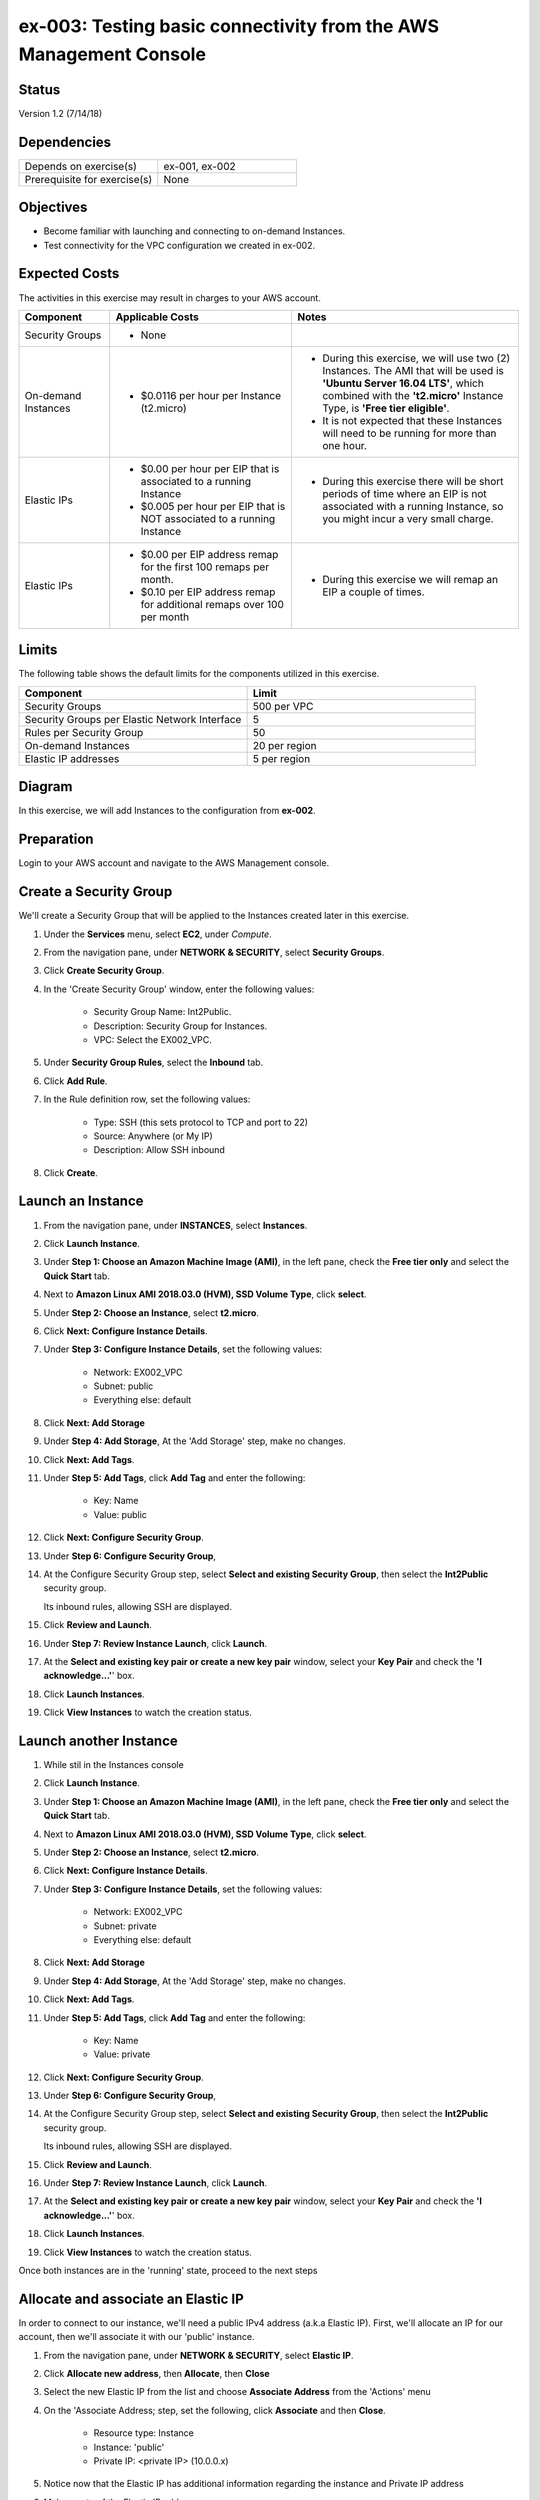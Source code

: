 ex-003: Testing basic connectivity from the AWS Management Console
==================================================================

Status
------
Version 1.2 (7/14/18)

Dependencies
------------
.. list-table::
   :widths: 25, 25
   :header-rows: 0

   * - Depends on exercise(s)
     - ex-001, ex-002
   * - Prerequisite for exercise(s)
     - None

Objectives
----------
- Become familiar with launching and connecting to on-demand Instances.
- Test connectivity for the VPC configuration we created in ex-002.

Expected Costs
--------------
The activities in this exercise may result in charges to your AWS account.

.. list-table::
   :widths: 20, 40, 50
   :header-rows: 0

   * - **Component**
     - **Applicable Costs**
     - **Notes**
   * - Security Groups
     - 
        + None
     -
   * - On-demand Instances
     - 
        + $0.0116 per hour per Instance (t2.micro)
     - 
        + During this exercise, we will use two (2) Instances. The AMI that will be used is **'Ubuntu Server 16.04 LTS'**, which combined with the **'t2.micro'** Instance Type, is **'Free tier eligible'**.
        + It is not expected that these Instances will need to be running for more than one hour.
   * - Elastic IPs
     - 
        + $0.00 per hour per EIP that is associated to a running Instance
        + $0.005 per hour per EIP that is NOT associated to a running Instance
     - 
        + During this exercise there will be short periods of time where an EIP is not associated with a running Instance, so you might incur a very small charge.
   * - Elastic IPs
     - 
        + $0.00 per EIP address remap for the first 100 remaps per month.
        + $0.10 per EIP address remap for additional remaps over 100 per month
     - 
        + During this exercise we will remap an EIP a couple of times.  

Limits
------
The following table shows the default limits for the components utilized in this exercise.

.. list-table::
   :widths: 25, 25
   :header-rows: 0

   * - **Component**
     - **Limit**
   * - Security Groups
     - 500 per VPC
   * - Security Groups per Elastic Network Interface
     - 5
   * - Rules per Security Group
     - 50
   * - On-demand Instances
     - 20 per region
   * - Elastic IP addresses
     - 5 per region

Diagram
-------
In this exercise, we will add Instances to the configuration from **ex-002**.

.. image:: https://github.com/addr2data/aws-certification-prep/blob/master/images/ex-003.png

Preparation
-----------
Login to your AWS account and navigate to the AWS Management console.

Create a Security Group
-----------------------
We'll create a Security Group that will be applied to the Instances created later in this exercise.

1. Under the **Services** menu, select **EC2**, under *Compute*.
2. From the navigation pane, under **NETWORK & SECURITY**, select **Security Groups**.
3. Click **Create Security Group**.
4. In the 'Create Security Group' window, enter the following values:

      - Security Group Name: Int2Public.
      - Description: Security Group for Instances.
      - VPC: Select the EX002_VPC.
5. Under **Security Group Rules**, select the **Inbound** tab.
6. Click **Add Rule**.
7. In the Rule definition row, set the following values:

      - Type: SSH (this sets protocol to TCP and port to 22)
      - Source: Anywhere (or My IP)
      - Description: Allow SSH inbound
8. Click **Create**.
   
Launch an Instance
-------------------
1. From the navigation pane, under **INSTANCES**, select **Instances**.
2. Click **Launch Instance**.
3. Under **Step 1: Choose an Amazon Machine Image (AMI)**, in the left pane, check the **Free tier only** and select the **Quick Start** tab.
4. Next to **Amazon Linux AMI 2018.03.0 (HVM), SSD Volume Type**, click **select**.
5. Under **Step 2: Choose an Instance**, select **t2.micro**.
6. Click **Next: Configure Instance Details**.
7. Under **Step 3: Configure Instance Details**, set the following values:

      - Network: EX002_VPC
      - Subnet: public
      - Everything else: default
8. Click **Next: Add Storage**
9. Under **Step 4: Add Storage**, At the 'Add Storage' step, make no changes.
10. Click **Next: Add Tags**.
11. Under **Step 5: Add Tags**, click **Add Tag** and enter the following:

      - Key: Name
      - Value: public
12. Click **Next: Configure Security Group**.
13. Under **Step 6: Configure Security Group**, 
14. At the Configure Security Group step, select **Select and existing Security Group**, then select the **Int2Public** security group.

    Its inbound rules, allowing SSH are displayed.
15. Click **Review and Launch**.
16. Under **Step 7: Review Instance Launch**, click **Launch**.
17. At the **Select and existing key pair or create a new key pair** window, select your **Key Pair** and check the **'I acknowledge...'**' box.
18. Click **Launch Instances**.
19. Click **View Instances** to watch the creation status.
      
Launch another Instance
-------------------
1. While stil in the Instances console
2. Click **Launch Instance**.
3. Under **Step 1: Choose an Amazon Machine Image (AMI)**, in the left pane, check the **Free tier only** and select the **Quick Start** tab.
4. Next to **Amazon Linux AMI 2018.03.0 (HVM), SSD Volume Type**, click **select**.
5. Under **Step 2: Choose an Instance**, select **t2.micro**.
6. Click **Next: Configure Instance Details**.
7. Under **Step 3: Configure Instance Details**, set the following values:

      - Network: EX002_VPC
      - Subnet: private
      - Everything else: default
8. Click **Next: Add Storage**
9. Under **Step 4: Add Storage**, At the 'Add Storage' step, make no changes.
10. Click **Next: Add Tags**.
11. Under **Step 5: Add Tags**, click **Add Tag** and enter the following:

      - Key: Name
      - Value: private
12. Click **Next: Configure Security Group**.
13. Under **Step 6: Configure Security Group**, 
14. At the Configure Security Group step, select **Select and existing Security Group**, then select the **Int2Public** security group.

    Its inbound rules, allowing SSH are displayed.
15. Click **Review and Launch**.
16. Under **Step 7: Review Instance Launch**, click **Launch**.
17. At the **Select and existing key pair or create a new key pair** window, select your **Key Pair** and check the **'I acknowledge...'**' box.
18. Click **Launch Instances**.
19. Click **View Instances** to watch the creation status.

Once both instances are in the 'running' state, proceed to the next steps


Allocate and associate an Elastic IP
----------------------
In order to connect to our instance, we'll need a public IPv4 address (a.k.a Elastic IP).  First, we'll allocate an IP for our account, then we'll associate it with our 'public' instance.

1. From the navigation pane, under **NETWORK & SECURITY**, select **Elastic IP**.
2. Click **Allocate new address**, then **Allocate**, then **Close**
3. Select the new Elastic IP from the list and choose **Associate Address** from the 'Actions' menu
4. On the 'Associate Address; step, set the following, click **Associate** and then **Close**.

      - Resource type: Instance
      - Instance: 'public'
      - Private IP: <private IP> (10.0.0.x)
5. Notice now that the Elastic IP has additional information regarding the instance and Private IP address
6. Make a note of the Elastic IP address


Test inbound connectivity
-------------------------
Use the following commands to test 'inbound' connectivity to the **public** Instance.

**Expected results:** 'ping' should fail and 'ssh' should succeed.

On your local workstation, open a terminal session or command prompt to run these connectivity tests:

- If you are using a different Key Pair, then replace 'acpkey1.pem' with your '<your-pem-file>'
- Replace '<Elastic IP address>' with the actual public IP for the Elastic IP address

.. code-block::

    ping <Elastic IP address>
    ssh -i acpkey1.pem -o ConnectTimeout=5 ubuntu@<Elastic IP address>

Note: If you are prompted with **"Are you sure you want to continue connecting (yes/no)?"**, that's a good thing! Enter 'y' and you'll be connected.

*So, why did ssh work but ping did not?*

Earlier, we created the Int2Public security group and assigned it to both instances.  This security group included one inbound rule that allowed SSH connections.  Everything else is blocked.  In addition, the public instance is attached to the 'public' subnet, which is associated with the 'public' route table.  The 'public' route table includes a default route that sends all non-local traffic to the Internet Gateway


Test outbound connectivity
--------------------------
While still connect via ssh to the Elastic IP (assigned to the public instance), use the following command to test 'outbound' connectivity from the **public** Instance.

**Expected results:** 'apt update' should succeed.

.. code-block::

    sudo apt update

Type 'exit' to close the ssh session to this instance

*So, why did the apt update work?*  The Int2Public security group has a default Outbound rule that allows all traffic.

Re-associate the Elastic IP
---------------------------
Let's move the Elastic IP to the 'private' instance and see the diferences

1. Under the **Services** menu, select **EC2** under *Compute*
2. On the left-side menu, select **Elastic IPs** under NETWORK & SECURITY
3. Select the Elastic IP from the list and choose **Disassociate Address** from the 'Actions' menu, then click the **Disassociate address** button on the window that appears.
4. Select the Elastic IP from the list and choose **Associate Address** from the 'Actions' menu
5. On the 'Associate Address; step, set the following, click **Associate** and then **Close**

      - Resource type: Instance
      - Instance: 'private'
      - Private IP: <private IP> (10.0.2.x)
6. Notice now that the Elastic IP shows the 10.0.2.x Private IP address
7. Make a note of the Elastic IP address - it should be the same as before since we did not release it


Test inbound connectivity
-------------------------
Use the following commands to test connectivity to the **private** Instance.
**Expected results:** Both 'ping' and 'ssh' should be fail.

On your local workstation, open a terminal session or command prompt to run these connectivity tests:
*  Replace '<Elastic IP address>' with the actual public IP for the Elastic IP address

.. code-block::

    ping <Elastic IP address>
    ssh -i acpkey1.pem -o ConnectTimeout=5 ubuntu@<Elastic IP address>

*Ok, so why does this instance not connect at all?*
Although this instance is in the same security group with the same rules as the public instance, it is in the 'private' subnet, which is not associated with the 'public' route table.  As a result, there is no route for non-local traffic to reach this instance.


Re-re-associate the Elastic IP
---------------------------
Let's re-associate the Elastic IP back to the 'public' instance so we can connect again.
Use the following awscli command to re-associate the Elastic IP with the **public** Instance.

1. Under the **Services** menu, select **EC2** under *Compute*
2. On the left-side menu, select **Elastic IPs** under NETWORK & SECURITY
3. Select the Elastic IP from the list and choose **Disassociate Address** from the 'Actions' menu, then click the **Disassociate address** button on the window that appears.
4. Select the Elastic IP from the list and choose **Associate Address** from the 'Actions' menu
5. On the 'Associate Address; step, set the following, click **Associate** and then **Close**

      - Resource type: Instance
      - Instance: 'public'
      - Private IP: <private IP> (10.0.0.x)
6. Notice now that the Elastic IP shows the 10.0.0.x Private IP address
7. Make a note of the Elastic IP address - it should be the same as before since we did not release it



Reconnect via SSH
-----------------
Next, we need to reconnect to the public instance, but we also want to reach the private instance.  To reach the private instance, we'll 'hop' from the public instance - that is, we'll ssh from our local workstation to the public instance, then from the public instance to the private instance.  Just like you have to have the key pair on your local workstation in order to connect ssh to the public instance, the same key pair must be present on the public instance in order for it to connect to the private instance.

On your local workstation, open a terminal session or command prompt to run these connectivity tests:

    - If you are using a different Key Pair, then replace 'acpkey1.pem' with your '<your-pem-file>'
    - Replace '<Elastic IP address>' with the actual public IP for the Elastic IP address

.. code-block::

    scp -i acpkey1.pem acpkey1.pem ubuntu@<Elastic IP address>:/home/ubuntu
    ssh -i acpkey1.pem -o ConnectTimeout=5 ubuntu@<Elastic IP address>

    Do NOT 'exit'
    
On Windows, you may want to use WinSCP to transfer the pem and putty to connect.    

Test inbound connectivity
-----------------------
You should still be connected to the **public** instance via SSH to the Elastic IP.


**Expected results:** 'ping' should fail and 'ssh' should succeed.

.. code-block::

    ping <ip-addr-private-instance>
    ssh -i acpkey1.pem -o ConnectTimeout=5 ubuntu@<ip-addr-private-instance>

You are now connected to the **private** Instance, through the **public** instance.

Again, the security group is allowing SSH from anywhere and the private instance's route table has a default route for all traffic in our VPC.

Test outbound connectivity
--------------------------
While still in the ssh session on the 'private' instance, use the following command to test oubound connectivity from the Instance in the private Subnet.

**Expected results** 'apt update' should fail.

.. code-block::

    sudo apt update

    Type 'cntrl-c' to kill 'apt'

Type 'exit' twice to close the ssh session for both Instances.

So why did apt update fail?  Once again, the security group would allow the outbound traffic, but the private subnet has no inbound or outbound path to the Internet. In a later exercise, we will create a **NAT Gateway** to allow for outbound connectivity for private Subnet to the Internet.


Add a rule to the Security Group
--------------------------------
Use the following awscli command to create a new rule to the Int2Public security group. This rule enables the icmp protocol from anywhere.

1. Under the **Services** menu, select **EC2** under *Compute*
2. On the left-side menu, select **Security Groups** under NETWORK & SECURITY
3. From the list of security groups, select 'Int2Public'
4. In the bottom part of the page, select the 'Inbound' tab
5. On the 'inbound' tab, click the **Edit** button
6. On the 'Edit inbound rules', click **Add Rule**
7. In the new row, set the following:

      - Type: 'All ICMP - IPv4'  - this sets the protocol to ICP and the port range to 0-65535
      - Source: 'Anywhere'
      - Description: Allow ICMP
8. Click **Save**


Test inbound connectivity
-------------------------
Use the following commands to test connectivity to the **public** Instance.
**Expected results:** Both 'ping' and 'ssh' should be fail.
On your local workstation, open a terminal session or command prompt to run these connectivity tests:

.. code-block::

    ping <Elastic IP address>
    ssh -i acpkey1.pem -o ConnectTimeout=5 ubuntu@<Elastic IP address>

*Ok, so what's different?*
We've updated the security group to allow ICMP (ping)

Test public-to-private connectivity
-----------------------
You should still be connected via ssh to the **public** Instance.

Use the following command to test connectivity to the **private** Instance. 

**Expected results:** 'ping' should now succeed.

.. code-block::

    ping <ip-addr-private-instance>

Type 'exit' to disconnect to close the ssh session.

Clean up - Terminate Instances
------------------------------
1. Under the **Services** menu, select **EC2** under *Compute*
2. On the left-side menu, select **Instances**
3. Select the 'public' and 'private' instances, choose **Instance State | Terminate** from the 'Actions' menu, then **Yes Terminate**

Clean Up - Release Elastic IP
-----------------------------
1. On the left-side menu, select **Elastic IPs** under 'NETWORK & SECURITY'
2. Select the Elastic IP, choose **Release Address** from the 'Action' menu, then **Release**

Clean Up - Delete the Security Group
------------------------------------
1. On the left-side menu, select **Security Groups** under 'NETWORK & SECURITY'
2. Select the **Int2Public** security group, choose **Delete Security Group** from the 'Actions' menu
3. Select the 'EX002_VPC' VPC and choose **Delete VPC** from the 'Actions' menu, then **Yes, Delete**

Clean Up - Delete the VPC
-------------------------
1. Under the **Services** menu, select **VPC** under *Network & Content Delivery*
2. On the left-side menu, select **Your VPCs**
3. Select the **EX002_VPC** VPC, choose **Delete VPC** from the 'Actions' menu, then **Yes, Delete**


Summary
-------
- We created a Security Group.
- We added rules to the Security Group.
- We create two Instances.
- We allocated a Elastic IP.
- We map/re-mapped that Elastic IP to Instances.
- We tested connectivity to/from both the 'public' and 'private' Instances.
- We terminated both Instances, released the Elastic IP, deleted the Security Group and the VPC (and associated components).

**Note: we did NOT delete the Key Pair, keep the '.pem' file safe** 

Next steps
----------
We will recreate the configuration built in ex-002 and ex-003, using CloudFormation, in 
`ex-004 <https://github.com/addr2data/aws-certification-prep/blob/master/exercises/ex-004_GettingStartedCloudFormation.rst>`_
